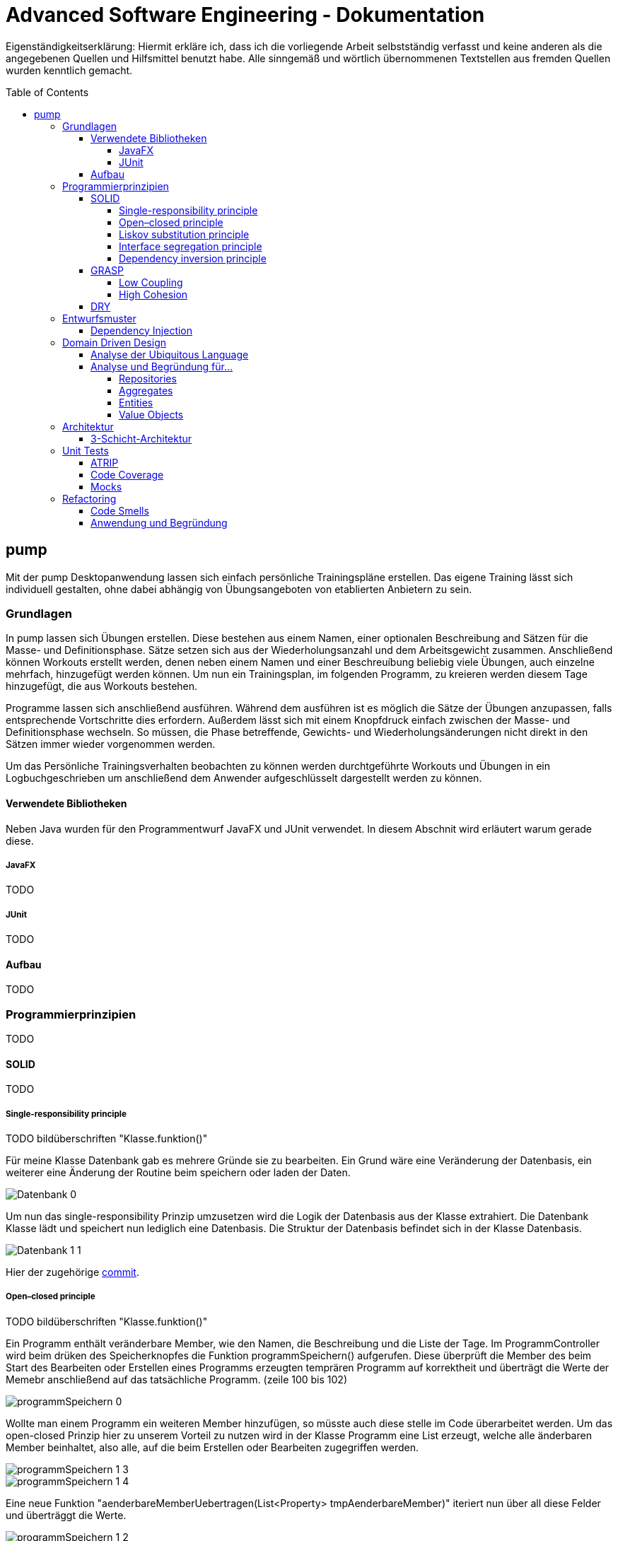 // Header of this document:

Advanced Software Engineering - Dokumentation
=============================================
:toc:
:toc-placement: preamble
:toclevels: 4

Eigenständigkeitserklärung: Hiermit erkläre ich, dass ich die vorliegende Arbeit selbstständig verfasst und keine anderen als die angegebenen Quellen und Hilfsmittel benutzt habe. Alle sinngemäß und wörtlich übernommenen Textstellen aus fremden Quellen wurden kenntlich gemacht.

== pump
Mit der pump Desktopanwendung lassen sich einfach persönliche Trainingspläne erstellen. Das eigene Training lässt sich individuell gestalten, ohne dabei abhängig von Übungsangeboten von etablierten Anbietern zu sein.


=== Grundlagen
In pump lassen sich Übungen erstellen. Diese bestehen aus einem Namen, einer optionalen Beschreibung and Sätzen für die Masse- und Definitionsphase. Sätze setzen sich aus der Wiederholungsanzahl und dem Arbeitsgewicht zusammen. Anschließend können Workouts erstellt werden, denen neben einem Namen und einer Beschreuíbung beliebig viele Übungen, auch einzelne mehrfach, hinzugefügt werden können. Um nun ein Trainingsplan, im folgenden Programm, zu kreieren werden diesem Tage hinzugefügt, die aus Workouts bestehen.

Programme lassen sich anschließend ausführen. Während dem ausführen ist es möglich die Sätze der Übungen anzupassen, falls entsprechende Vortschritte dies erfordern. Außerdem lässt sich mit einem Knopfdruck einfach zwischen der Masse- und Definitionsphase wechseln. So müssen, die Phase betreffende, Gewichts- und Wiederholungsänderungen nicht direkt in den Sätzen immer wieder vorgenommen werden.

Um das Persönliche Trainingsverhalten beobachten zu können werden durchtgeführte Workouts und Übungen in ein Logbuchgeschrieben um anschließend dem Anwender aufgeschlüsselt dargestellt werden zu können.


==== Verwendete Bibliotheken
Neben Java wurden für den Programmentwurf JavaFX und JUnit verwendet. In diesem Abschnit wird erläutert warum gerade diese.

===== JavaFX
TODO

===== JUnit
TODO

==== Aufbau
TODO


=== Programmierprinzipien
TODO

==== SOLID
TODO

===== Single-responsibility principle
TODO bildüberschriften "Klasse.funktion()"

Für meine Klasse Datenbank gab es mehrere Gründe sie zu bearbeiten. Ein Grund wäre eine Veränderung der Datenbasis, ein weiterer eine Änderung der Routine beim speichern oder laden der Daten.

image::doc/screenshots/Datenbank_0.png[]

Um nun das single-responsibility Prinzip umzusetzen wird die Logik der Datenbasis aus der Klasse extrahiert. Die Datenbank Klasse lädt und speichert nun lediglich eine Datenbasis. Die Struktur der Datenbasis befindet sich in der Klasse Datenbasis.

image::doc/screenshots/Datenbank_1_1.png[]

Hier der zugehörige link:https://github.com/zeno420/pump/commit/55e2463a3013b87e0f49d280a61823e3f4b1fb3b[commit].

===== Open–closed principle
TODO bildüberschriften "Klasse.funktion()"

Ein Programm enthält veränderbare Member, wie den Namen, die Beschreibung und die Liste der Tage. Im ProgrammController wird beim drüken des Speicherknopfes die Funktion programmSpeichern() aufgerufen. Diese überprüft die Member des beim Start des Bearbeiten oder Erstellen eines Programms erzeugten temprären Programm auf korrektheit und überträgt die Werte der Memebr anschließend auf das tatsächliche Programm. (zeile 100 bis 102)

image::doc/screenshots/programmSpeichern_0.png[]

Wollte man einem Programm ein weiteren Member hinzufügen, so müsste auch diese stelle im Code überarbeitet werden. Um das open-closed Prinzip hier zu unserem Vorteil zu nutzen wird in der Klasse Programm eine List erzeugt, welche alle änderbaren Member beinhaltet, also alle, auf die beim Erstellen oder Bearbeiten zugegriffen werden.

image::doc/screenshots/programmSpeichern_1_3.png[]
image::doc/screenshots/programmSpeichern_1_4.png[]

Eine neue Funktion "aenderbareMemberUebertragen(List<Property> tmpAenderbareMember)" iteriert nun über all diese Felder und überträggt die Werte.

image::doc/screenshots/programmSpeichern_1_2.png[]

In "programmSpeichern()" muss nun nur noch die Funktion zum Übertragen aufgerufen werden.

image::doc/screenshots/programmSpeichern_1_1.png[]

Somit kann in Programm einfach die Liste der Member erweitert werden ohne programmSpeicher() im ProgrammController ändern zu müssen. Hier der zugehörige link:https://github.com/zeno420/pump/commit/7f2e49c88027a5826853e37daa7ffb2067a33d93[commit].

===== Liskov substitution principle
TODO keine abgeleiteten klassen/ property als beispiel zum beweis dass verstanden/ listcell

===== Interface segregation principle
TODO

===== Dependency inversion principle
TODO bildüberschriften "Klasse.funktion()"

In der Statistik Klasse wurden den Funktionen, die Listen von Logeinträgen nach gewissen Kriterien zusammenfassen, initial mit einer ObservableList als parameter aufgerufen.

image::doc/screenshots/StatistikDI_0.png[]

Dependency inversion fordert, dass auf das abstrakteste Level abgestuft wird. Die Funktionen werden jetzt also mit List als parameter aufgerufen.

image::doc/screenshots/StatistikDI_1_1.png[]


==== GRASP
TODO

===== Low Coupling
TODO bildüberschriften "Klasse.funktion()"

Das Abspeichern einer Übung fand im ÜbungController statt.

image::doc/screenshots/LowCoupling_0_2.png[]

Dort brauchte es Wissen aus der Übung Klasse 

image::doc/screenshots/LowCoupling_0_3.png[]

und eine Liste mit Namen der bereits existierenden Übungen.

image::doc/screenshots/LowCoupling_0_1.png[]

Die Verantwortung zum Abspeichern, also in die Datenbasis eintragen, liegt eher bei der Datenbasis selbst.

image::doc/screenshots/LowCoupling_1_1.png[]

In der Datenbasis ist ebenfalls das wissen über die bereits existierenden Übungen, also wird hier die Namenskollision geprüft.

image::doc/screenshots/LowCoupling_1_2.png[]

Im Controller wird nun nur noch die hinzufügen() und updaten() Funktion aufgerufen.

image::doc/screenshots/LowCoupling_1_4.png[]

Die Validierung innerhalb der Übung selbst beinhaltet nurnoch die Prüfungen, die auf internens Wissen der Übung basieren.

image::doc/screenshots/LowCoupling_1_3.png[]

Hier der zugehörige link:https://github.com/zeno420/pump/commit/e28d6914da42028e8ae67a6eacfa08adb5d58ee4[commit].

===== High Cohesion
TODO bildüberschriften "Klasse.funktion()"

Um die Kohäsion zu steigern soll beispielsweise vermieden werden, einer Domainklasse, semantisch zu weit enfernten Code hinzuzufügen. In der Klasse EintragCount befand sich die Funktion keyLexikographischKleiner(),

image::doc/screenshots/HighCohesion_0_1.png[]

die in der Satistik Klasse dazu verwendet wurde, den Eintrag mit dem frühsten Datum zu ermitteln.

image::doc/screenshots/HighCohesion_0_2.png[]

Diese Funktionalität wird in einen Comparator namens EintragCountKeyComparator ausgelagert.

image::doc/screenshots/HighCohesion_1_2.png[]

Mit diesem Comparator wird anschließend die Liste Sortiert und auf das Element mit dem Index 0 zugegriffen.

image::doc/screenshots/HighCohesion_1_1.png[]

Um Listen von EintragCount nach weiteren Kriterien zu sortieren muss nun lediglich ein entsprechender Comparator hinzugefügt werden. Hier der zugehörige link:https://github.com/zeno420/pump/commit/540f6c38374af922ae780dac809f66685cfa15e6[commit].


==== DRY
TODO


=== Entwurfsmuster
==== Dependency Injection

=== Domain Driven Design
==== Analyse der Ubiquitous Language
==== Analyse und Begründung für…
===== Repositories
===== Aggregates
===== Entities
===== Value Objects

=== Architektur
==== 3-Schicht-Architektur

=== Unit Tests
==== ATRIP
==== Code Coverage
==== Mocks

=== Refactoring
==== Code Smells
==== Anwendung und Begründung
